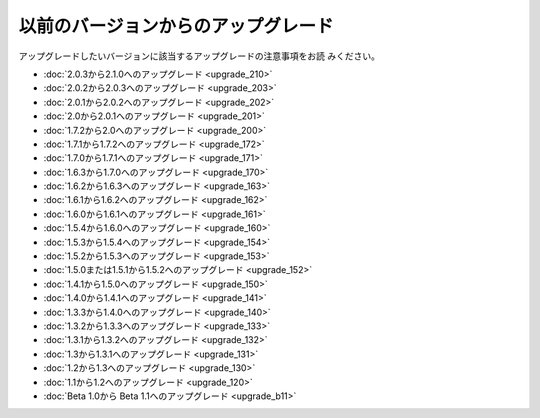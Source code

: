 ####################################
以前のバージョンからのアップグレード
####################################

アップグレードしたいバージョンに該当するアップグレードの注意事項をお読
みください。


-  :doc:`2.0.3から2.1.0へのアップグレード <upgrade_210>`
-  :doc:`2.0.2から2.0.3へのアップグレード <upgrade_203>`
-  :doc:`2.0.1から2.0.2へのアップグレード <upgrade_202>`
-  :doc:`2.0から2.0.1へのアップグレード <upgrade_201>`
-  :doc:`1.7.2から2.0へのアップグレード <upgrade_200>`
-  :doc:`1.7.1から1.7.2へのアップグレード <upgrade_172>`
-  :doc:`1.7.0から1.7.1へのアップグレード <upgrade_171>`
-  :doc:`1.6.3から1.7.0へのアップグレード <upgrade_170>`
-  :doc:`1.6.2から1.6.3へのアップグレード <upgrade_163>`
-  :doc:`1.6.1から1.6.2へのアップグレード <upgrade_162>`
-  :doc:`1.6.0から1.6.1へのアップグレード <upgrade_161>`
-  :doc:`1.5.4から1.6.0へのアップグレード <upgrade_160>`
-  :doc:`1.5.3から1.5.4へのアップグレード <upgrade_154>`
-  :doc:`1.5.2から1.5.3へのアップグレード <upgrade_153>`
-  :doc:`1.5.0または1.5.1から1.5.2へのアップグレード <upgrade_152>`
-  :doc:`1.4.1から1.5.0へのアップグレード <upgrade_150>`
-  :doc:`1.4.0から1.4.1へのアップグレード <upgrade_141>`
-  :doc:`1.3.3から1.4.0へのアップグレード <upgrade_140>`
-  :doc:`1.3.2から1.3.3へのアップグレード <upgrade_133>`
-  :doc:`1.3.1から1.3.2へのアップグレード <upgrade_132>`
-  :doc:`1.3から1.3.1へのアップグレード <upgrade_131>`
-  :doc:`1.2から1.3へのアップグレード <upgrade_130>`
-  :doc:`1.1から1.2へのアップグレード <upgrade_120>`
-  :doc:`Beta 1.0から Beta 1.1へのアップグレード <upgrade_b11>`


